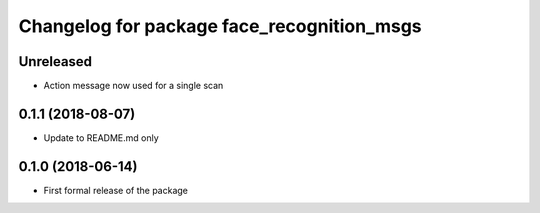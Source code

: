 ^^^^^^^^^^^^^^^^^^^^^^^^^^^^^^
Changelog for package face_recognition_msgs
^^^^^^^^^^^^^^^^^^^^^^^^^^^^^^

Unreleased
------------------
* Action message now used for a single scan

0.1.1 (2018-08-07)
------------------
* Update to README.md only

0.1.0 (2018-06-14)
------------------
* First formal release of the package
